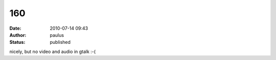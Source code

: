 160
###
:date: 2010-07-14 09:43
:author: paulus
:status: published

nicely, but no video and audio in gtalk :-(
